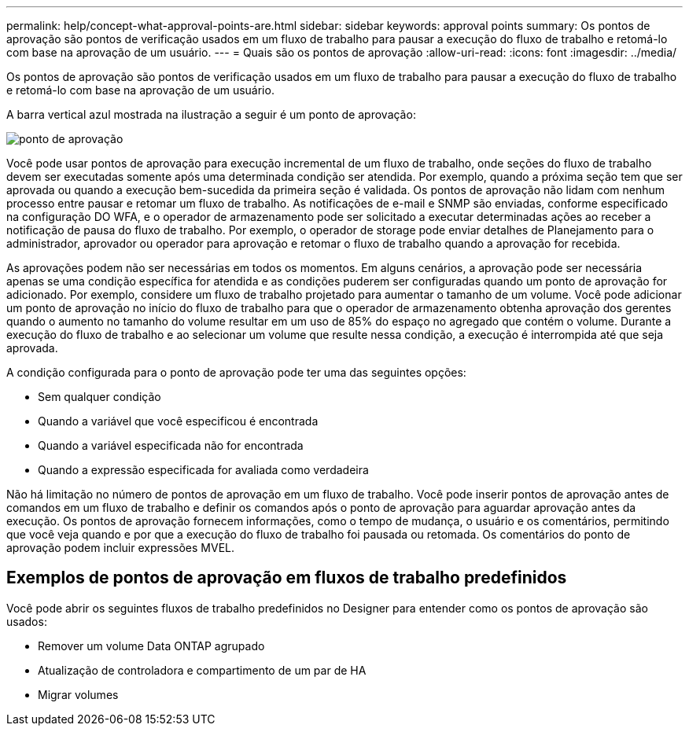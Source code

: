 ---
permalink: help/concept-what-approval-points-are.html 
sidebar: sidebar 
keywords: approval points 
summary: Os pontos de aprovação são pontos de verificação usados em um fluxo de trabalho para pausar a execução do fluxo de trabalho e retomá-lo com base na aprovação de um usuário. 
---
= Quais são os pontos de aprovação
:allow-uri-read: 
:icons: font
:imagesdir: ../media/


[role="lead"]
Os pontos de aprovação são pontos de verificação usados em um fluxo de trabalho para pausar a execução do fluxo de trabalho e retomá-lo com base na aprovação de um usuário.

A barra vertical azul mostrada na ilustração a seguir é um ponto de aprovação:

image::../media/approval_point.gif[ponto de aprovação]

Você pode usar pontos de aprovação para execução incremental de um fluxo de trabalho, onde seções do fluxo de trabalho devem ser executadas somente após uma determinada condição ser atendida. Por exemplo, quando a próxima seção tem que ser aprovada ou quando a execução bem-sucedida da primeira seção é validada. Os pontos de aprovação não lidam com nenhum processo entre pausar e retomar um fluxo de trabalho. As notificações de e-mail e SNMP são enviadas, conforme especificado na configuração DO WFA, e o operador de armazenamento pode ser solicitado a executar determinadas ações ao receber a notificação de pausa do fluxo de trabalho. Por exemplo, o operador de storage pode enviar detalhes de Planejamento para o administrador, aprovador ou operador para aprovação e retomar o fluxo de trabalho quando a aprovação for recebida.

As aprovações podem não ser necessárias em todos os momentos. Em alguns cenários, a aprovação pode ser necessária apenas se uma condição específica for atendida e as condições puderem ser configuradas quando um ponto de aprovação for adicionado. Por exemplo, considere um fluxo de trabalho projetado para aumentar o tamanho de um volume. Você pode adicionar um ponto de aprovação no início do fluxo de trabalho para que o operador de armazenamento obtenha aprovação dos gerentes quando o aumento no tamanho do volume resultar em um uso de 85% do espaço no agregado que contém o volume. Durante a execução do fluxo de trabalho e ao selecionar um volume que resulte nessa condição, a execução é interrompida até que seja aprovada.

A condição configurada para o ponto de aprovação pode ter uma das seguintes opções:

* Sem qualquer condição
* Quando a variável que você especificou é encontrada
* Quando a variável especificada não for encontrada
* Quando a expressão especificada for avaliada como verdadeira


Não há limitação no número de pontos de aprovação em um fluxo de trabalho. Você pode inserir pontos de aprovação antes de comandos em um fluxo de trabalho e definir os comandos após o ponto de aprovação para aguardar aprovação antes da execução. Os pontos de aprovação fornecem informações, como o tempo de mudança, o usuário e os comentários, permitindo que você veja quando e por que a execução do fluxo de trabalho foi pausada ou retomada. Os comentários do ponto de aprovação podem incluir expressões MVEL.



== Exemplos de pontos de aprovação em fluxos de trabalho predefinidos

Você pode abrir os seguintes fluxos de trabalho predefinidos no Designer para entender como os pontos de aprovação são usados:

* Remover um volume Data ONTAP agrupado
* Atualização de controladora e compartimento de um par de HA
* Migrar volumes

